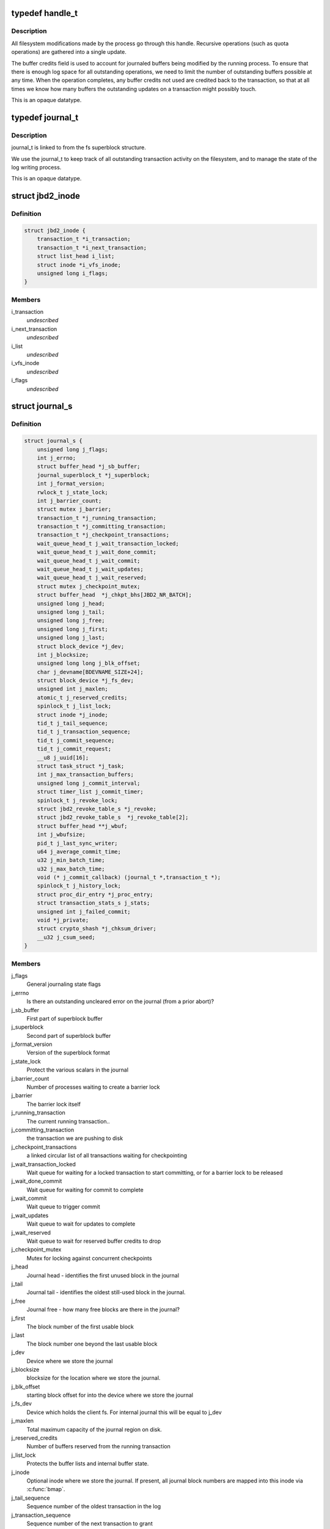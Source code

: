 .. -*- coding: utf-8; mode: rst -*-
.. src-file: include/linux/jbd2.h

.. _`handle_t`:

typedef handle_t
================

.. c:type:: typedef handle_t

    The handle_t type represents a single atomic update being performed by some process.

.. _`handle_t.description`:

Description
-----------

All filesystem modifications made by the process go
through this handle.  Recursive operations (such as quota operations)
are gathered into a single update.

The buffer credits field is used to account for journaled buffers
being modified by the running process.  To ensure that there is
enough log space for all outstanding operations, we need to limit the
number of outstanding buffers possible at any time.  When the
operation completes, any buffer credits not used are credited back to
the transaction, so that at all times we know how many buffers the
outstanding updates on a transaction might possibly touch.

This is an opaque datatype.

.. _`journal_t`:

typedef journal_t
=================

.. c:type:: typedef journal_t

    The journal_t maintains all of the journaling state information for a single filesystem.

.. _`journal_t.description`:

Description
-----------

journal_t is linked to from the fs superblock structure.

We use the journal_t to keep track of all outstanding transaction
activity on the filesystem, and to manage the state of the log
writing process.

This is an opaque datatype.

.. _`jbd2_inode`:

struct jbd2_inode
=================

.. c:type:: struct jbd2_inode

    present in a transaction so that we can sync them during commit.

.. _`jbd2_inode.definition`:

Definition
----------

.. code-block:: c

    struct jbd2_inode {
        transaction_t *i_transaction;
        transaction_t *i_next_transaction;
        struct list_head i_list;
        struct inode *i_vfs_inode;
        unsigned long i_flags;
    }

.. _`jbd2_inode.members`:

Members
-------

i_transaction
    *undescribed*

i_next_transaction
    *undescribed*

i_list
    *undescribed*

i_vfs_inode
    *undescribed*

i_flags
    *undescribed*

.. _`journal_s`:

struct journal_s
================

.. c:type:: struct journal_s

    The journal_s type is the concrete type associated with journal_t.

.. _`journal_s.definition`:

Definition
----------

.. code-block:: c

    struct journal_s {
        unsigned long j_flags;
        int j_errno;
        struct buffer_head *j_sb_buffer;
        journal_superblock_t *j_superblock;
        int j_format_version;
        rwlock_t j_state_lock;
        int j_barrier_count;
        struct mutex j_barrier;
        transaction_t *j_running_transaction;
        transaction_t *j_committing_transaction;
        transaction_t *j_checkpoint_transactions;
        wait_queue_head_t j_wait_transaction_locked;
        wait_queue_head_t j_wait_done_commit;
        wait_queue_head_t j_wait_commit;
        wait_queue_head_t j_wait_updates;
        wait_queue_head_t j_wait_reserved;
        struct mutex j_checkpoint_mutex;
        struct buffer_head  *j_chkpt_bhs[JBD2_NR_BATCH];
        unsigned long j_head;
        unsigned long j_tail;
        unsigned long j_free;
        unsigned long j_first;
        unsigned long j_last;
        struct block_device *j_dev;
        int j_blocksize;
        unsigned long long j_blk_offset;
        char j_devname[BDEVNAME_SIZE+24];
        struct block_device *j_fs_dev;
        unsigned int j_maxlen;
        atomic_t j_reserved_credits;
        spinlock_t j_list_lock;
        struct inode *j_inode;
        tid_t j_tail_sequence;
        tid_t j_transaction_sequence;
        tid_t j_commit_sequence;
        tid_t j_commit_request;
        __u8 j_uuid[16];
        struct task_struct *j_task;
        int j_max_transaction_buffers;
        unsigned long j_commit_interval;
        struct timer_list j_commit_timer;
        spinlock_t j_revoke_lock;
        struct jbd2_revoke_table_s *j_revoke;
        struct jbd2_revoke_table_s  *j_revoke_table[2];
        struct buffer_head **j_wbuf;
        int j_wbufsize;
        pid_t j_last_sync_writer;
        u64 j_average_commit_time;
        u32 j_min_batch_time;
        u32 j_max_batch_time;
        void (* j_commit_callback) (journal_t *,transaction_t *);
        spinlock_t j_history_lock;
        struct proc_dir_entry *j_proc_entry;
        struct transaction_stats_s j_stats;
        unsigned int j_failed_commit;
        void *j_private;
        struct crypto_shash *j_chksum_driver;
        __u32 j_csum_seed;
    }

.. _`journal_s.members`:

Members
-------

j_flags
    General journaling state flags

j_errno
    Is there an outstanding uncleared error on the journal (from a
    prior abort)?

j_sb_buffer
    First part of superblock buffer

j_superblock
    Second part of superblock buffer

j_format_version
    Version of the superblock format

j_state_lock
    Protect the various scalars in the journal

j_barrier_count
    Number of processes waiting to create a barrier lock

j_barrier
    The barrier lock itself

j_running_transaction
    The current running transaction..

j_committing_transaction
    the transaction we are pushing to disk

j_checkpoint_transactions
    a linked circular list of all transactions
    waiting for checkpointing

j_wait_transaction_locked
    Wait queue for waiting for a locked transaction
    to start committing, or for a barrier lock to be released

j_wait_done_commit
    Wait queue for waiting for commit to complete

j_wait_commit
    Wait queue to trigger commit

j_wait_updates
    Wait queue to wait for updates to complete

j_wait_reserved
    Wait queue to wait for reserved buffer credits to drop

j_checkpoint_mutex
    Mutex for locking against concurrent checkpoints

j_head
    Journal head - identifies the first unused block in the journal

j_tail
    Journal tail - identifies the oldest still-used block in the
    journal.

j_free
    Journal free - how many free blocks are there in the journal?

j_first
    The block number of the first usable block

j_last
    The block number one beyond the last usable block

j_dev
    Device where we store the journal

j_blocksize
    blocksize for the location where we store the journal.

j_blk_offset
    starting block offset for into the device where we store the
    journal

j_fs_dev
    Device which holds the client fs.  For internal journal this will
    be equal to j_dev

j_maxlen
    Total maximum capacity of the journal region on disk.

j_reserved_credits
    Number of buffers reserved from the running transaction

j_list_lock
    Protects the buffer lists and internal buffer state.

j_inode
    Optional inode where we store the journal.  If present, all journal
    block numbers are mapped into this inode via \ :c:func:`bmap`\ .

j_tail_sequence
    Sequence number of the oldest transaction in the log

j_transaction_sequence
    Sequence number of the next transaction to grant

j_commit_sequence
    Sequence number of the most recently committed
    transaction

j_commit_request
    Sequence number of the most recent transaction wanting
    commit

j_uuid
    Uuid of client object.

j_task
    Pointer to the current commit thread for this journal

j_max_transaction_buffers
    Maximum number of metadata buffers to allow in a
    single compound commit transaction

j_commit_interval
    What is the maximum transaction lifetime before we begin
    a commit?

j_commit_timer
    The timer used to wakeup the commit thread

j_revoke_lock
    Protect the revoke table

j_revoke
    The revoke table - maintains the list of revoked blocks in the
    current transaction.

j_revoke_table
    alternate revoke tables for j_revoke

j_wbuf
    array of buffer_heads for jbd2_journal_commit_transaction

j_wbufsize
    maximum number of buffer_heads allowed in j_wbuf, the
    number that will fit in j_blocksize

j_last_sync_writer
    most recent pid which did a synchronous write

j_average_commit_time
    *undescribed*

j_min_batch_time
    *undescribed*

j_max_batch_time
    *undescribed*

j_commit_callback
    *undescribed*

j_history_lock
    Protect the transactions statistics history

j_proc_entry
    procfs entry for the jbd statistics directory

j_stats
    Overall statistics

j_failed_commit
    *undescribed*

j_private
    An opaque pointer to fs-private information.

j_chksum_driver
    *undescribed*

j_csum_seed
    *undescribed*

.. This file was automatic generated / don't edit.

